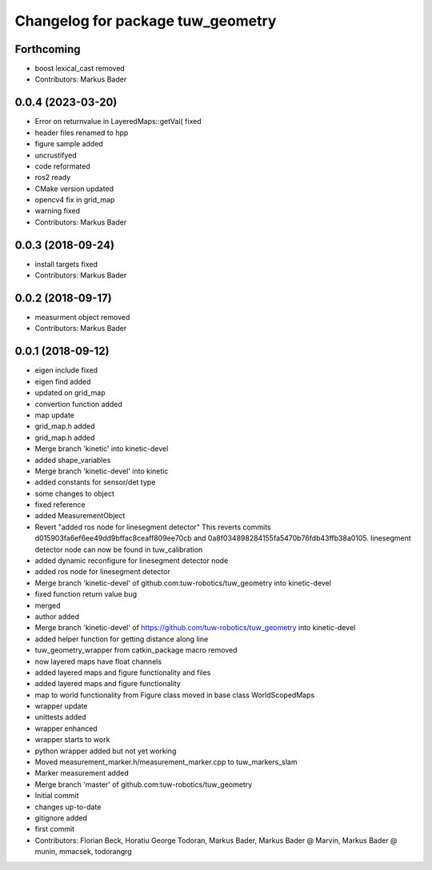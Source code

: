 ^^^^^^^^^^^^^^^^^^^^^^^^^^^^^^^^^^
Changelog for package tuw_geometry
^^^^^^^^^^^^^^^^^^^^^^^^^^^^^^^^^^

Forthcoming
-----------
* boost lexical_cast removed
* Contributors: Markus Bader

0.0.4 (2023-03-20)
------------------
* Error on returnvalue in LayeredMaps::getVal( fixed
* header files renamed to hpp
* figure sample added
* uncrustifyed
* code reformated
* ros2 ready
* CMake version updated
* opencv4 fix in grid_map
* warning fixed
* Contributors: Markus Bader

0.0.3 (2018-09-24)
------------------
* install targets fixed
* Contributors: Markus Bader

0.0.2 (2018-09-17)
------------------
* measurment object removed
* Contributors: Markus Bader

0.0.1 (2018-09-12)
------------------
* eigen include fixed
* eigen find added
* updated on grid_map
* convertion function added
* map update
* grid_map.h added
* grid_map.h added
* Merge branch 'kinetic' into kinetic-devel
* added shape_variables
* Merge branch 'kinetic-devel' into kinetic
* added constants for sensor/det type
* some changes to object
* fixed reference
* added MeasurementObject
* Revert "added ros node for linesegment detector"
  This reverts commits d015903fa6ef6ee49dd9bffac8ceaff809ee70cb
  and 0a8f034898284155fa5470b76fdb43ffb38a0105.
  linesegment detector node can now be found in tuw_calibration
* added dynamic reconfigure for linesegment detector node
* added ros node for linesegment detector
* Merge branch 'kinetic-devel' of github.com:tuw-robotics/tuw_geometry into kinetic-devel
* fixed function return value bug
* merged
* author added
* Merge branch 'kinetic-devel' of https://github.com/tuw-robotics/tuw_geometry into kinetic-devel
* added helper function for getting distance along line
* tuw_geometry_wrapper from catkin_package macro removed
* now layered maps have float channels
* added layered maps and figure functionality and files
* added layered maps and figure functionality
* map to world functionality from Figure class moved in base class WorldScopedMaps
* wrapper update
* unittests added
* wrapper enhanced
* wrapper starts to work
* python wrapper added but not yet working
* Moved measurement_marker.h/measurement_marker.cpp to tuw_markers_slam
* Marker measurement added
* Merge branch 'master' of github.com:tuw-robotics/tuw_geometry
* Initial commit
* changes up-to-date
* gitignore added
* first commit
* Contributors: Florian Beck, Horatiu George Todoran, Markus Bader, Markus Bader @ Marvin, Markus Bader @ munin, mmacsek, todorangrg
